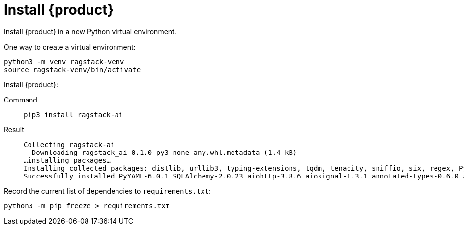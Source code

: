 = Install {product}

Install {product} in a new Python virtual environment.

One way to create a virtual environment:

[source,bash]
----
python3 -m venv ragstack-venv
source ragstack-venv/bin/activate
----

Install {product}:

[tabs]
======
Command::
+
[source,bash]
----
pip3 install ragstack-ai
----

Result::
+
[source,console]
----
Collecting ragstack-ai
  Downloading ragstack_ai-0.1.0-py3-none-any.whl.metadata (1.4 kB)
…installing packages…
Installing collected packages: distlib, urllib3, typing-extensions, tqdm, tenacity, sniffio, six, regex, PyYAML, python-dotenv, pluggy, platformdirs, packaging, numpy, nodeenv, mypy-extensions, multidict, jsonpointer, iniconfig, idna, identify, frozenlist, filelock, coverage, click, charset-normalizer, cfgv, certifi, attrs, async-timeout, annotated-types, yarl, virtualenv, typing-inspect, SQLAlchemy, requests, python-dateutil, pytest, pydantic-core, marshmallow, jsonpatch, geomet, anyio, aiosignal, tiktoken, requests-toolbelt, pytest-testdox, pytest-subtests, pytest-cov, pydantic, pre-commit, faker, dataclasses-json, cassandra-driver, aiohttp, openai, cassio, astrapy, ragstack-ai
Successfully installed PyYAML-6.0.1 SQLAlchemy-2.0.23 aiohttp-3.8.6 aiosignal-1.3.1 annotated-types-0.6.0 anyio-3.7.1 astrapy-0.5.8 async-timeout-4.0.3 attrs-23.1.0 cassandra-driver-3.28.0 cassio-0.1.3 certifi-2023.7.22 cfgv-3.4.0 charset-normalizer-3.3.2 click-8.1.7 coverage-7.3.2 dataclasses-json-0.6.2 distlib-0.3.7 faker-19.11.1 filelock-3.13.1 frozenlist-1.4.0 geomet-0.2.1.post1 identify-2.5.31 idna-3.4 iniconfig-2.0.0 jsonpatch-1.33 jsonpointer-2.4 marshmallow-3.20.1 multidict-6.0.4 mypy-extensions-1.0.0 nodeenv-1.8.0 numpy-1.26.2 openai-0.28.1 packaging-23.2 platformdirs-3.11.0 pluggy-1.3.0 pre-commit-3.5.0 pydantic-2.5.0 pydantic-core-2.14.1 pytest-7.4.3 pytest-cov-4.1.0 pytest-subtests-0.11.0 pytest-testdox-3.1.0 python-dateutil-2.8.2 python-dotenv-1.0.0 ragstack-ai-0.1.0 regex-2023.10.3 requests-2.31.0 requests-toolbelt-1.0.0 six-1.16.0 sniffio-1.3.0 tenacity-8.2.3 tiktoken-0.5.1 tqdm-4.66.1 typing-extensions-4.8.0 typing-inspect-0.9.0 urllib3-2.1.0 virtualenv-20.24.6 yarl-1.9.2
----
======

Record the current list of dependencies to `requirements.txt`:

[source,python]
----
python3 -m pip freeze > requirements.txt
----
